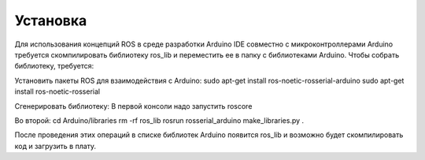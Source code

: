 Установка
=========

Для использования концепций ROS в среде разработки Arduino IDE совместно с микроконтроллерами Arduino требуется скомпилировать библиотеку ros_lib и переместить ее в папку с библиотеками Arduino.
Чтобы собрать библиотеку, требуется:

Установить пакеты ROS для взаимодействия с Arduino:
sudo apt-get install ros-noetic-rosserial-arduino
sudo apt-get install ros-noetic-rosserial

Сгенерировать библиотеку:
В первой консоли надо запустить roscore

Во второй:
cd Arduino/libraries
rm -rf ros_lib
rosrun rosserial_arduino make_libraries.py .

После проведения этих операций в списке библиотек Arduino появится ros_lib и возможно будет скомпилировать код и загрузить в плату.
